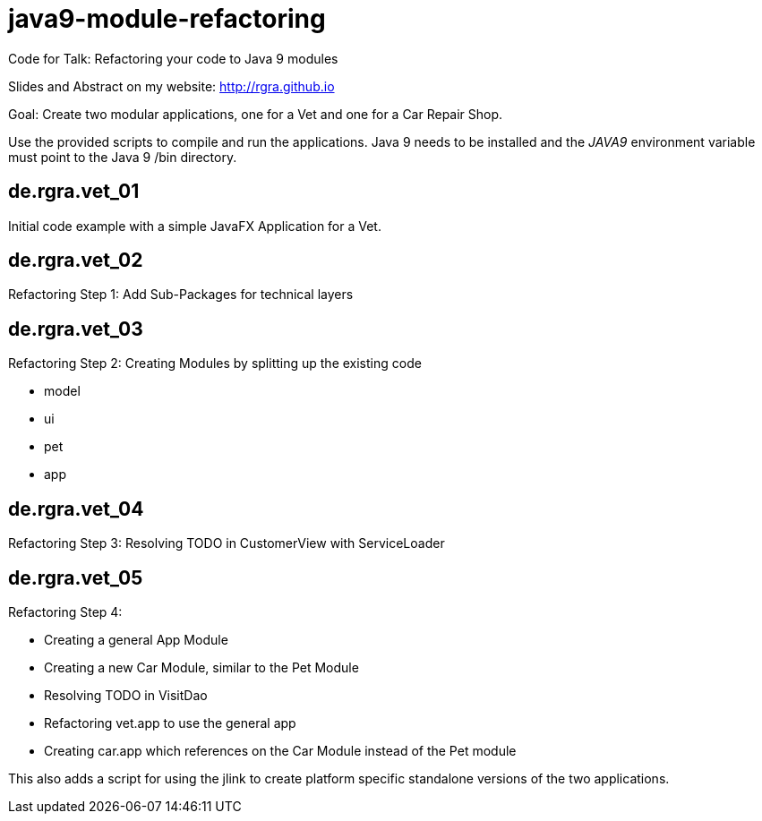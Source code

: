 # java9-module-refactoring
Code for Talk: Refactoring your code to Java 9 modules

Slides and Abstract on my website: http://rgra.github.io

Goal: Create two modular applications, one for a Vet and one for a Car Repair Shop.

Use the provided scripts to compile and run the applications.
Java 9 needs to be installed and the _JAVA9_ environment variable must point to the Java 9 /bin directory.

## de.rgra.vet_01

Initial code example with a simple JavaFX Application for a Vet.

## de.rgra.vet_02

Refactoring Step 1: Add Sub-Packages for technical layers

## de.rgra.vet_03

Refactoring Step 2: Creating Modules by splitting up the existing code

* model
* ui
* pet
* app

## de.rgra.vet_04

Refactoring Step 3: Resolving TODO in CustomerView with ServiceLoader

## de.rgra.vet_05

Refactoring Step 4: 

* Creating a general App Module
* Creating a new Car Module, similar to the Pet Module
* Resolving TODO in VisitDao
* Refactoring vet.app to use the general app 
* Creating car.app which references on the Car Module instead of the Pet module

This also adds a script for using the jlink to create platform specific standalone versions of the two applications.
